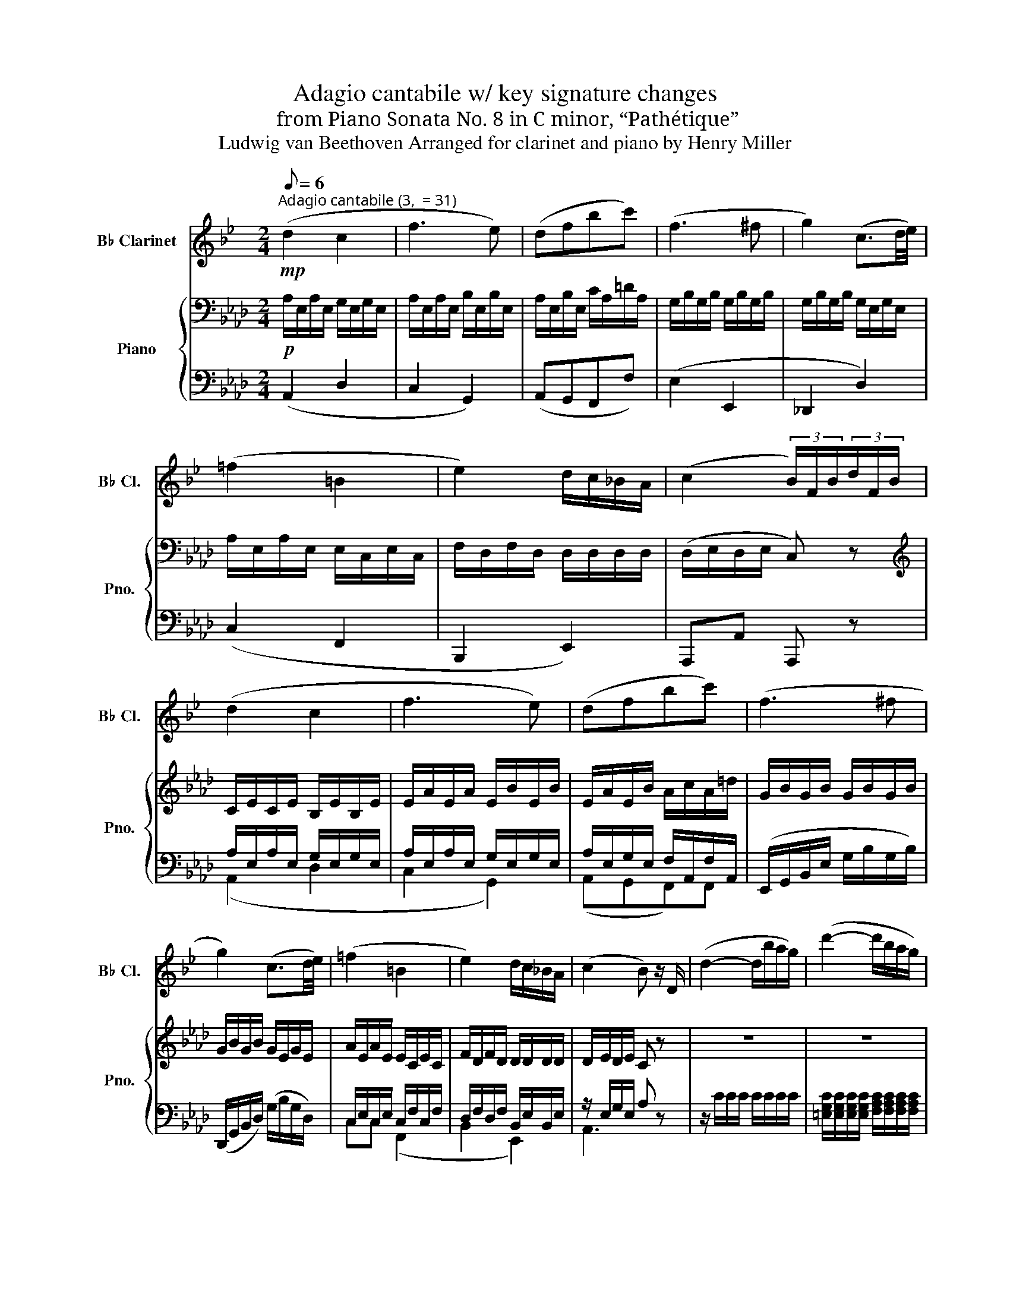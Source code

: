 X:1
T:Adagio cantabile w/ key signature changes
T:from Piano Sonata No. 8 in C minor, “Pathétique” 
T:Ludwig van Beethoven Arranged for clarinet and piano by Henry Miller
%%score 1 { ( 2 5 ) | ( 3 4 ) }
L:1/8
Q:1/8=6
M:2/4
K:Ab
V:1 treble transpose=-2 nm="B♭ Clarinet" snm="B♭ Cl."
V:2 bass nm="Piano" snm="Pno."
V:5 bass 
V:3 bass 
V:4 bass 
V:1
[K:Bb]"^Adagio cantabile (3,  = 31)"!mp! (d2 c2 | f3 e) | (dfbc') | (f3 ^f | g2) (c3/2d/4e/4) | %5
 (=f2 =B2 | e2) d/c/_B/A/ | (c2 (3B/)F/B/(3d/F/B/ | (d2 c2 | f3 e) | (dfbc') | (f3 ^f | %12
 g2) (c3/2d/4e/4) | (=f2 =B2 | e2) d/c/_B/A/ | (c2 B) z/ D/ | (d2- d/b/a/g/) | (d'2- d'/b/a/g/) | %18
 (d2- d/b/a/g/) | (f=e-) (!turn!e/(3f/8e/8d/8e/4 g/>f/) | f2"^" (!turn!G/(3A/4G/4^F/4G/ B/4d/4) | %21
 (^c/16d/16=e/16)d/16=c/4a/- a/g/4f/4 =e/4d/4c/4=B/4d/4c/4_B/4G/4 | F z z2 | z4 | z2 z (c/>f/) | %25
 (f/=e/)(e/d/) (d/_d/)(d/c/) |!mp! c4- | c4 |!p! (d2 c2 | f3 e) | (dfbc') | (f3 ^f | %32
 g2) (c3/2d/4e/4) | (=f2 =B2 | e2) d/c/_B/A/ | (c2 B)F ||[K:Db] (BdcB) | (=Ae) z2 |[K:Db] (BdcB) | %39
 (B=A) z2 | (BdcB) |[K:F#]!mp! g-!p!(3g/e/c/!mp! c'-!p!(3c'/a/f/ |!mp! f'-!p!(3f'/d'/^b/ c'E | %43
!p! F z z2 |!pp! (fagf) | (eb) z2 | (fafe) ||[K:Bb] =e3 e | =e3 e | _e3 e |!p! (=d2 c2 | f3 _e) | %52
 (dfbc') | (f3 ^f | g2) (c3/2d/4e/4) | (f2 =B2 | e2) (3(e/d/)c/(3(c/_B/)A/ | %57
 (c2 (3B/)F/B/(3d/F/B/ | (d2 c2 | f3 e) | (dfbc') | (f3 ^f | g2) (c3/2d/4e/4) | (f2 =B2 | %64
 e2) (3(e/d/)c/(3(c/_B/)A/ | B z z (f/>^f/) | g-(3g/=f/e/ (3d/c/B/(A/4e/4c/4A/4) | %67
 (!turn!B/4(3c/8B/8A/8B/4 d/4 F) z (f'/>^f'/) | g'-(3(g'/=f'/)e'/ (3d'/c'/b/(3(a/e'/a/) | %69
 b z{/f} (3(e/d/e/)(3(g/f/).e/ | d z{/d} (3c/=B/c/(3e/d/c/ | _B z{/d} (3c/=B/c/(3e/d/c/ | %72
!pp! _B/ z/ B/ z/[Q:1/4=20]"^20" !fermata!B2 |] %73
V:2
!p! A,/E,/A,/E,/ G,/E,/G,/E,/ | A,/E,/A,/E,/ B,/E,/B,/E,/ | A,/E,/B,/E,/ C/A,/=D/A,/ | %3
 G,/B,/G,/B,/ G,/B,/G,/B,/ | G,/B,/G,/B,/ G,/E,/G,/E,/ | A,/E,/A,/E,/ E,/C,/E,/C,/ | %6
 F,/D,/F,/D,/ D,/D,/D,/D,/ | (D,/E,/D,/E,/ C,) z |[K:treble] C/E/C/E/ B,/E/B,/E/ | %9
 E/A/E/A/ E/B/E/B/ | E/A/E/B/ A/c/A/=d/ | G/B/G/B/ G/B/G/B/ | G/B/G/B/ G/E/G/E/ | %13
 A/E/A/E/ E/C/E/C/ | F/D/F/D/ D/D/D/D/ | D/E/D/E/ C z | z4 | z4 | z4 | %19
 [B,FA]/[B,FA]/[B,FA]/[B,FA]/ [=B,FA]/[F,A,B,]/[B,=DA]/[B,DA]/ | %20
 [CEG]/[CEG]/[CEG]/[CEG]/ [A,E]/[A,E]/[A,E]/[A,E]/ | z/ [B,EG]/[B,EG]/[B,EG]/ z2 | %22
 z3/2[K:bass] (B,/ G,/B,/G,/E,/) | [F,A,][F,A,][F,A,][=D,F,A,] | [B,,E,G,] z z2 | [F,A,]2 [F,A,]2 | %26
 G,4- | G,4 |!p! ([C,A,]/E,/A,/E,/) (A,/E,/A,/E,/) | A,/E,/A,/E,/ B,/E,/B,/E,/ | %30
 A,/E,/B,/E,/ C/A,/=D/A,/ | G,/B,/G,/B,/ G,/B,/G,/B,/ | G,/B,/G,/B,/ G,/E,/G,/E,/ | %33
 A,/E,/A,/E,/ E,/C,/E,/C,/ | F,/D,/F,/D,/ D,/D,/D,/D,/ | D,/E,/D,/E,/ C, z || %36
[K:Cb][K:treble]!pp! (3[CE]/[CE]/[CE]/(3[CE]/[CE]/[CE]/ (3[CE]/[CE]/[CE]/(3[CE]/[CE]/[CE]/ | %37
 (3[DE]/[DE]/[DE]/(3[DE]/[DE]/[DE]/ (3[DE]/[DE]/[DE]/(3[DE]/[DE]/[DE]/ | %38
[K:Cb] (3[CE]/[CE]/[CE]/(3[CE]/[CE]/[CE]/ (3[CE]/[CE]/[CE]/(3[CE]/[CE]/[CE]/ | %39
 (3[B,E]/[B,E]/[B,E]/(3[B,E]/[B,E]/[B,E]/ (3[=G,B,E]/[G,B,E]/[G,B,E]/(3[G,B,E]/[G,B,E]/[G,B,E]/ | %40
 (3[CE]/[CE]/[CE]/(3[CE]/[CE]/[CE]/ (3[CE]/[CE]/[CE]/(3[CE]/[CE]/[CE]/ | %41
[K:E]!p! F!pp! z!p! B!pp! z |!p! e!pp! z B[K:bass][F,A,B,] | %43
!p! (3[G,B,]/[G,B,]/[G,B,]/(3[G,B,]/[G,B,]/[G,B,]/ (3[G,B,]/[G,B,]/[G,B,]/(3[G,B,]/[G,B,]/[G,B,]/ | %44
!pp! (3[G,B,]/[G,B,]/[G,B,]/(3[G,B,]/[G,B,]/[G,B,]/ (3[G,B,]/[G,B,]/[G,B,]/(3[G,B,]/[G,B,]/[G,B,]/ | %45
 (3[A,B,]/[A,B,]/[A,B,]/(3[A,B,]/[A,B,]/[A,B,]/ (3[A,B,]/[A,B,]/[A,B,]/(3[A,B,]/[A,B,]/[A,B,]/ | %46
 (3[G,B,]/[G,B,]/[G,B,]/(3[G,B,]/[G,B,]/[G,B,]/ (3[G,B,]/[G,B,]/[G,B,]/(3[G,B,]/[G,B,]/[G,B,]/ || %47
[K:Ab] (3[=D,_A,_C]/[D,A,C]/[D,A,C]/(3[D,A,C]/[D,A,C]/[D,A,C]/ (3[D,A,C]/[D,A,C]/[D,A,C]/(3[D,A,C]/[D,A,C]/[D,A,C]/ | %48
 (3[=D,A,_C]/[D,A,C]/[D,A,C]/(3[D,A,C]/[D,A,C]/[D,A,C]/ (3[D,A,C]/[D,A,C]/[D,A,C]/(3[D,A,C]/[D,A,C]/[D,A,C]/ | %49
 (3[_D,A,_B,]/[D,A,B,]/[D,A,B,]/(3[D,A,B,]/[D,A,B,]/[D,A,B,]/ (3[D,G,B,]/[D,G,B,]/[D,G,B,]/(3[D,E,G,B,]/[D,E,G,B,]/[D,E,G,B,]/ | %50
!p! (3(C,/.E,/).E,/(3(A,/.E,/).E,/ (3(G,/.E,/).E,/(3(G,/.E,/).E,/ | %51
 (3(A,/.E,/).E,/(3(A,/.E,/).E,/ (3(.B,/.E,/).E,/(3(B,/.E,/).E,/ | %52
 (3(A,/.E,/).E,/(3(B,/.E,/).E,/ (3(C/.A,/).A,/(3(=D/.A,/).A,/ | %53
 (3(G,/.B,/).B,/(3(G,/.B,/).B,/ (3(G,/.B,/).B,/(3(G,/.B,/).B,/ | %54
 (3(G,/B,/)B,/(3(G,/B,/)B,/ (3(G,/E,/)E,/(3(G,/E,/)E,/ | %55
 (3(A,/E,/)E,/(3(A,/E,/)E,/ (3(E,/C,/)C,/(3(E,/C,/)C,/ | %56
 (3(F,/D,/)D,/(3(F,/D,/)D,/ (3(G,/D,/)D,/(3D,/D,/D,/ | (3(D,/E,/)E,/(3(D,/E,/)E,/ C, z | %58
[K:treble] (3(C/E/)E/(3(C/E/)E/ (3(B,/E/)E/(3(B,/E/)E/ | %59
 (3(E/A/)A/(3(E/A/)A/ (3(E/B/)B/(3(E/B/)e/ | (3(E/A/)A/(3(E/B/)B/ (3(A/c/)c/(3(A/=d/)d/ | %61
 (3(G/B/)B/(3(G/B/)B/ (3(G/B/)B/(3(G/B/)B/ | (3(G/B/)B/(3(G/B/)B/ (3(G/E/)E/(3(G/E/)E/ | %63
 (3(A/E/)E/(3(A/E/)E/ (3(E/C/)C/(3(E/C/)C/ | (3(F/D/)D/(3(F/D/)D/ (3(F/D/)D/(3D/D/D/ |!pp! C z z2 | %66
 z4 | z2 z (e/>=e/) | f-(3(f/_e/)d/ (3c/B/A/(3(G/d/G/) | A z ([EG]2 | [A,A]) z G2 | %71
 z2[K:bass] G,2 |!pp! z/ z/ [C,E,A,]/ z/ !fermata![A,,C,A,]2 |] %73
V:3
 (A,,2 D,2 | C,2 G,,2) | (A,,G,,F,,F,) | (E,2 E,,2 | _D,,2 D,2) | (C,2 F,,2 | B,,,2 E,,2) | %7
 A,,,A,, A,,, z | A,/E,/A,/E,/ G,/E,/G,/E,/ | A,/E,/A,/E,/ G,/E,/G,/E,/ | %10
 A,/E,/G,/E,/ F,/A,,/F,/A,,/ | (E,,/G,,/B,,/E,/ G,/B,/G,/B,/) | (D,,/G,,/B,,/D,/) (G,/B,/G,/D,/) | %13
 C,/E,/C,/E,/ C,/F,/C,/F,/ | D,/F,/D,/F,/ B,,/E,/B,,/E,/ | z/ E,/G,/E,/ A, z | z/ C/C/C/ C/C/C/C/ | %17
 [=E,G,C]/[E,G,C]/[E,G,C]/[E,G,C]/ [F,A,C]/[F,A,C]/[F,A,C]/[F,A,C]/ | %18
 [G,B,=E]/[G,B,E]/[G,B,E]/[G,B,E]/ [A,CF]/[A,CF]/[A,CF]/[A,CF]/ | z4 | z4 | %21
 z2 z/ [B,,=D,A,]/[B,,D,A,]/[B,,D,A,]/ | [E,G,] z z2 | B,,,4 | E,, z/ (B,,/ G,,/B,,/G,,/E,,/) | %25
 B,,,2 B,,2 | E,,4- | E,,4 | ([A,,,A,,]2 D,2 | C,2 G,,2) | (A,,G,,F,,F,) | (E,2 E,,2 | D,,2 D,2) | %33
 (C,2 F,,2 | B,,,2 E,,2) | A,,,A,, A,,, z ||[K:Cb] [A,,A,]2 z2 | %37
 B,-(3B,/(B,/=A,/ (3.B,/)(.B,/._A,/)(3(.=G,/.=F,/.E,/) |[K:Cb] A, z z2 | %39
 E,-(3E,/(E,/=D,/ (3.E,/)(.F,/.E,/)(3(._D,/.C,/.B,,/) | A,, z z2 | %41
[K:E] (3[A,,B,,D,F,]/[A,,B,,D,F,]/[A,,B,,D,F,]/(3[A,,B,,D,F,]/[A,,B,,D,F,]/[A,,B,,D,F,]/ (3[G,,B,,E,G,]/[G,,B,,E,G,]/[G,,B,,E,G,]/(3[G,,B,,E,G,]/[G,,B,,E,G,]/[G,,B,,E,G,]/ | %42
 (3[C,E,F,^A,]/[C,E,F,A,]/[C,E,F,A,]/(3[C,E,F,A,]/[C,E,F,A,]/[C,E,F,A,]/ (3[B,,E,G,B,]/[B,,E,G,B,]/[B,,E,G,B,]/(3[B,,,B,,]/[B,,,B,,]/[B,,,B,,]/ | %43
 [E,,E,] z z2 | [E,,E,]2 z2 | F,-(3F,/(F,/^E,/ (3.F,/)(.F,/.=E,/)(3(.D,/.C,/.B,,/) | E, z z2 || %47
[K:Ab] (3z/ .F,,,/.A,,,/(3._C,,/.=D,,/.F,,/ _A,, z | (3z/ .F,,,/.A,,,/(3._C,,/.=D,,/.F,,/ A,, z | %49
 (3z/ ._F,,/.A,,/._B,, (3z/ .E,,/.G,,/.B,, | ([A,,,A,,]2 D,2 | C,2 G,,2) | (A,,G,,F,,F,) | %53
 (E,2 E,,2 | D,,2 D,2) | (C,2 F,,2 | B,,,2 E,,2) | A,,,A,, A,,, z | %58
 (3(A,/E,/)E,/(3(A,/E,/)E,/ (3(G,/E,/)E,/(3(G,/E,/)E,/ | %59
 (3(A,/E,/)E,/(3(A,/E,/)E,/ (3(G,/E,/)E,/(3(G,/E,/)E,/ | %60
 (3(A,/E,/)E,/(3(G,/E,/)E,/ (3(F,/A,,/)A,,/(3(F,/A,,/)A,,/ | (3.E,,/.G,,/.B,,/(3.E,/.G,/.B,/ E2 | %62
 (3.D,,/.G,,/.B,,/(3.D,/.G,/.B,/ D2 | (C2 F,2 | B,,2) (3(B,,/E,/)E,/(3(E,,/E,/)E,/ | %65
 (3A,,/(.E,/.E,/)(3(.E,/.E,/.E,/) (3E,/E,/E,/(3E,/E,/E,/ | %66
 (3[E,,D,E,]/[E,,D,E,]/[E,,D,E,]/(3[E,,D,E,]/[E,,D,E,]/[E,,D,E,]/ (3[E,,D,E,]/[E,,D,E,]/[E,,D,E,]/(3[E,,D,E,]/[E,,D,E,]/[E,,D,E,]/ | %67
 (3[A,,C,E,]/(.E,/.E,/)(3(.E,/.E,/.E,/) (3E,/E,/E,/(3E,/E,/E,/ | %68
 (3[E,,D,E,]/[E,,D,E,]/[E,,D,E,]/(3[E,,D,E,]/[E,,D,E,]/[E,,D,E,]/ (3[E,,D,E,]/[E,,D,E,]/[E,,D,E,]/(3[E,,D,E,]/[E,,D,E,]/[E,,D,E,]/ | %69
 [A,,C,E,] z z2 | z2 ([E,D]2 | [A,C]) z ([E,,D,]2 | [A,,C,]/) z/ A,,,/ z/ !fermata!A,,,2 |] %73
V:4
 x4 | x4 | x4 | x4 | x4 | x4 | x4 | x4 | (A,,2 D,2 | C,2 G,,2) | (A,,G,,F,,)F,, | x4 | x4 | %13
 C,C, (F,,2 | B,,2 E,,2) | A,,3 z | x4 | x4 | x4 | x4 | x4 | x4 | x4 | x4 | x4 | x4 | x4 | x4 | %28
 x4 | x4 | x4 | x4 | x4 | x4 | x4 | x4 ||[K:Cb] x4 | x4 |[K:Cb] x4 | x4 | x4 |[K:E] x4 | x4 | x4 | %44
 x4 | x4 | x4 ||[K:Ab] x4 | x4 | x4 | x4 | x4 | x4 | x4 | x4 | x4 | x4 | x4 | (A,,2 D,2 | %59
 C,2 G,,2) | (A,,G,,F,,)F,, | x4 | x4 | x4 | x2 E,,E,, | x4 | x4 | x4 | x4 | x4 | x4 | x4 | x4 |] %73
V:5
 x4 | x4 | x4 | x4 | x4 | x4 | x4 | x4 |[K:treble] x4 | x4 | x4 | x4 | x4 | x4 | x4 | x4 | x4 | %17
 x4 | x4 | x4 | x4 | x4 | x3/2[K:bass] x5/2 | (E,/=D,/)(D,/C,/) (C,/=B,,/)(B,,/_B,,/) | x4 | x4 | %26
 (F,/_F,/)(F,/E,/) (E,/=D,/)(D,/E,/) | (E,/_F,/)(F,/E,/)!pp! (E,/=D,/)(D,/_D,/) | x4 | x4 | x4 | %31
 x4 | x4 | x4 | x4 | x4 ||[K:Cb][K:treble] x4 | x4 |[K:Cb] x4 | x4 | x4 |[K:E] x4 | x3[K:bass] x | %43
 x4 | x4 | x4 | x4 ||[K:Ab] x4 | x4 | x4 | x4 | x4 | x4 | x4 | x4 | x4 | x4 | x4 |[K:treble] x4 | %59
 x4 | x4 | x4 | x4 | x4 | x4 | x4 | x4 | x4 | x4 | x4 | x4 | x2[K:bass] x2 | x4 |] %73

